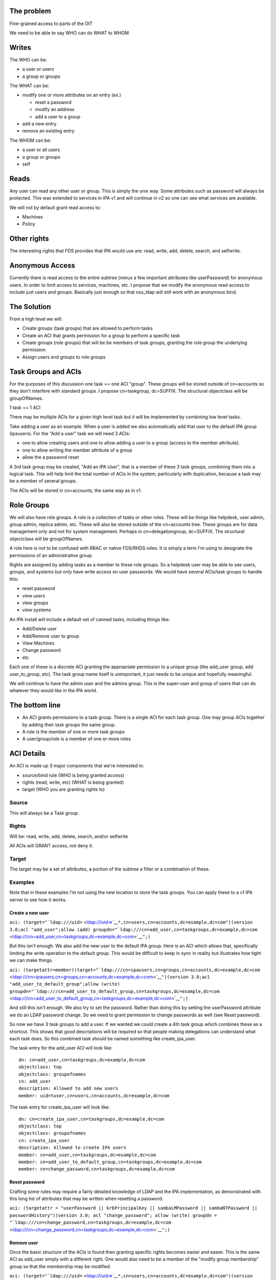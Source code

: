 

The problem
-----------

Fine-grained access to parts of the DIT

We need to be able to say WHO can do WHAT to WHOM

Writes
----------------------------------------------------------------------------------------------

The WHO can be:

-  a user or users
-  a group or groups

The WHAT can be:

-  modify one or more attributes on an entry (ex.)

   -  reset a password
   -  modify an address
   -  add a user to a group

-  add a new entry
-  remove an existing entry

The WHOM can be:

-  a user or all users
-  a group or groups
-  self

Reads
----------------------------------------------------------------------------------------------

Any user can read any other user or group. This is simply the unix way.
Some attributes such as password will always be protected. This was
extended to services in IPA v1 and will continue in v2 so one can see
what services are available.

We will not by default grant read access to:

-  Machines
-  Policy



Other rights
----------------------------------------------------------------------------------------------

The interesting rights that FDS provides that IPA would use are: read,
write, add, delete, search, and selfwrite.



Anonymous Access
----------------------------------------------------------------------------------------------

Currently there is read access to the entire subtree (minus a few
important attributes like userPassword) for anonymous users. In order to
limit access to services, machines, etc. I propose that we modify the
anonymous read access to include just users and groups. Basically just
enough so that nss_ldap will still work with an anonymous bind.



The Solution
------------

From a high level we will:

-  Create groups (task groups) that are allowed to perform tasks
-  Create an ACI that grants permission for a group to perform a
   specific task
-  Create groups (role groups) that will be be members of task groups,
   granting the role group the underlying permission
-  Assign users and groups to role groups



Task Groups and ACIs
----------------------------------------------------------------------------------------------

For the purposes of this discussion one task == one ACI "group". These
groups will be stored outside of cn=accounts so they don't interfere
with standard groups. I propose cn=taskgroup, dc=SUFFIX. The structural
objectclass will be groupOfNames.

1 task == 1 ACI

There may be multiple ACIs for a given high level task but it will be
implemented by combining low level tasks.

Take adding a user as an example. When a user is added we also
automatically add that user to the default IPA group (ipausers). For the
"Add a user" task we will need 3 ACIs:

-  one to allow creating users and one to allow adding a user to a group
   (access to the member attribute).
-  one to allow writing the member attribute of a group
-  allow the a password reset

A 3rd task group may be created, "Add an IPA User", that is a member of
these 3 task groups, combining them into a logical task. This will help
limit the total number of ACIs in the system, particularly with
duplication, because a task may be a member of several groups.

The ACIs will be stored in cn=accounts, the same way as in v1.



Role Groups
----------------------------------------------------------------------------------------------

We will also have role groups. A role is a collection of tasks or other
roles. These will be things like helpdesk, user admin, group admin,
replica admin, etc. These will also be stored outside of the cn=accounts
tree. These groups are for data management only and not for system
management. Perhaps in cn=delegationgroup, dc=SUFFIX. The structural
objectclass will be groupOfNames.

A role here is not to be confused with RBAC or native FDS/RHDS roles. It
is simply a term I'm using to designate the permissions of an
administrative group.

Rights are assigned by adding tasks as a member to these role groups. So
a helpdesk user may be able to see users, groups, and systems but only
have write access on user passwords. We would have several ACIs/task
groups to handle this:

-  reset password
-  view users
-  view groups
-  view systems

An IPA install will include a default set of canned tasks, including
things like:

-  Add/Delete user
-  Add/Remove user to group
-  View Machines
-  Change password
-  etc

Each one of these is a discrete ACI granting the appropriate permission
to a unique group (like add_user group, add user_to_group, etc). The
task group name itself is unimportant, it just needs to be unique and
hopefully meaningful.

We will continue to have the admin user and the admins group. This is
the super-user and group of users that can do whatever they would like
in the IPA world.



The bottom line
----------------------------------------------------------------------------------------------

-  An ACI grants permissions to a task group. There is a single ACI for
   each task group. One may group ACIs together by adding their task
   groups the same group.
-  A role is the member of one or more task groups
-  A user/group/role is a member of one or more roles



ACI Details
----------------------------------------------------------------------------------------------

An ACI is made up 3 major components that we're interested in:

-  source/bind rule (WHO is being granted access)
-  rights (read, write, etc) (WHAT is being granted)
-  target (WHO you are granting rights to)

Source
^^^^^^

This will always be a Task group.

Rights
^^^^^^

Will be: read, write, add, delete, search, and/or selfwrite

All ACIs will GRANT access, not deny it.

Target
^^^^^^

The target may be a set of attributes, a portion of the subtree a filter
or a combination of these.

Examples
^^^^^^^^

Note that in these examples I'm not using the new location to store the
task groups. You can apply these to a v1 IPA server to see how it works.



Create a new user
'''''''''''''''''

``aci: (target="``\ ```ldap:///uid=`` <ldap:///uid=>`__\ ``*,cn=users,cn=accounts,dc=example,dc=com")(version 3.0;acl "add_user";allow (add) groupdn="``\ ```ldap:///cn=add_user,cn=taskgroups,dc=example,dc=com`` <ldap:///cn=add_user,cn=taskgroups,dc=example,dc=com>`__\ ``";)``

But this isn't enough. We also add the new user to the default IPA
group. Here is an ACI which allows that, specifically limiting the write
operation to the default group. This would be difficult to keep in sync
in reality but illustrates how tight we can make things.

``aci: (targetattr=member)(target="``\ ```ldap:///cn=ipausers,cn=groups,cn=accounts,dc=example,dc=com`` <ldap:///cn=ipausers,cn=groups,cn=accounts,dc=example,dc=com>`__\ ``")(version 3.0;acl "add_user_to_default_group";allow (write) groupdn="``\ ```ldap:///cn=add_user_to_default_group,cn=taskgroups,dc=example,dc=com`` <ldap:///cn=add_user_to_default_group,cn=taskgroups,dc=example,dc=com>`__\ ``";)``

And still this isn't enough. We also try to set the password. Rather
than doing this by setting the userPassword attribute we do an LDAP
password change. So we need to grant permission to change passwords as
well (see Reset password).

So now we have 3 task groups to add a user. If we wanted we could create
a 4th task group which combines these as a shortcut. This shows that
good descriptions will be required so that people making delegations can
understand what each task does. So this combined task should be named
something like create_ipa_user.

The task entry for the add_user ACI will look like:

::

   dn: cn=add_user,cn=taskgroups,dc=example,dc=com
   objectclass: top
   objectclass: groupofnames
   cn: add_user
   description: Allowed to add new users
   member: uid=tuser,cn=users,cn=accounts,dc=example,dc=com

The task entry for create_ipa_user will look like:

::

   dn: cn=create_ipa_user,cn=taskgroups,dc=example,dc=com
   objectclass: top
   objectclass: groupofnames
   cn: create_ipa_user
   description: Allowed to create IPA users
   member: cn=add_user,cn=taskgroups,dc=example,dc=com
   member: cn=add_user_to_default_group,cn=taskgroups,dc=example,dc=com
   member: cn=change_password,cn=taskgroups,dc=example,dc=com



Reset password
''''''''''''''

Crafting some rules may require a fairly detailed knowledge of LDAP and
the IPA implementation, as demonstrated with this long list of
attributes that may be written when resetting a password.

``aci: (targetattr = "userPassword || krbPrincipalKey || sambaLMPassword || sambaNTPassword || passwordHistory")(version 3.0; acl "change_password"; allow (write) groupdn = "``\ ```ldap:///cn=change_password,cn=taskgroups,dc=example,dc=com`` <ldap:///cn=change_password,cn=taskgroups,dc=example,dc=com>`__\ ``";)``



Remove user
'''''''''''

Once the basic structure of the ACIs is found then granting specific
rights becomes easier and easier. This is the same ACI as add_user
simply with a different right. One would also need to be a member of the
"modify group membership" group so that the membership may be modified.

``aci: (target="``\ ```ldap:///uid=`` <ldap:///uid=>`__\ ``*,cn=users,cn=accounts,dc=example,dc=com")(version 3.0;acl "delete_user";allow (delete) groupdn="``\ ```ldap:///cn=delete_user,cn=taskgroups,dc=example,dc=com`` <ldap:///cn=delete_user,cn=taskgroups,dc=example,dc=com>`__\ ``";)``



Side effects
''''''''''''

We may need to add in specific ACIs that prevent the deletion of
specific users and groups. admin comes to mind.

Roles
'''''

These ACIs will be rolled up into a set of Roles, a set of which will be
pre-defined when IPA is shipped. These roles can then be customized by
IPA administrators to fit the site needs.

Helpdesk
        

Helpdesk users can typically reset passwords.

So we start with a helpdesk role:

::

   dn: cn=helpdesk,cn=rolegroups,dc=example,dc=com
   objectclass: top
   objectclass: groupofnames
   cn: helpdesk
   description: Helpdesk
   member: uid=tuser,cn=users,cn=accounts,dc=example,dc=com

And add that role to the task for changing passwords:

::

   dn: cn=change_password,cn=taskgroups,dc=example,dc=com
   objectclass: top
   objectclass: groupofnames
   cn: create_ipa_user
   description: Allowed to change passwords
   member: cn=helpdesk,cn=rolegroups,dc=example,dc=com



Use Cases
----------------------------------------------------------------------------------------------



Separate admins for separate containers
^^^^^^^^^^^^^^^^^^^^^^^^^^^^^^^^^^^^^^^

Currently all users are in cn=users,cn=accounts. If we allow users to be
created in another part of the tree (aka another user container) then we
can create per-container admins, granting full access to this container
to that admin.

Alternatively we can grant access based on the value of an attribute in
a record that isn't part of the DN using ``targetfilter`` to set the
target based on the value of an attribute:

``(targetfilter = "(|(ou=accounting)(ou=engineering))")``



Limit self-service changes by attribute
^^^^^^^^^^^^^^^^^^^^^^^^^^^^^^^^^^^^^^^

Add ability to limit what attributes can be modified on the self-service
page



Flexibility in attributes that may be delegated
^^^^^^^^^^^^^^^^^^^^^^^^^^^^^^^^^^^^^^^^^^^^^^^

The list of attributes that one can grant write access to needs to be
configurable



Delegate entry (user, group, whatever) creation
^^^^^^^^^^^^^^^^^^^^^^^^^^^^^^^^^^^^^^^^^^^^^^^

In v1 we only delegate attribute writes, not add or delete permissions.
Some granularity can be obtained by granting access only to users
(cn=users), groups (cn=groups), etc. along with attributes.



Additional UI Capabilities Needed
---------------------------------

-  Means to select entries by container (if supported)
-  Means to select one or more entries (could be users or groups or
   both)
-  Means to manage list of attributes that may be delegated
-  Means to manage add/list/delete delegations



Delegate anything
----------------------------------------------------------------------------------------------

-  add users/groups/systems/other
-  delete users/groups/systems/other
-  allow arbitrary attributes (potential for abuse, breakage?)
-  An admin is a special kind of delegation, need a way to recognize
   this in the UI



New ACI Parser
----------------------------------------------------------------------------------------------

-  a fuller ACI class that can handle more complex syntax

   -  Needs to understand LDAP target
   -  Ability to set source to targetattr, targetfilter and/or target
   -  Set rights as a list
   -  Validate ACIs before they are written



UI Requirements
----------------------------------------------------------------------------------------------

It is difficult to select an individual ACI over LDAP. What we will do
instead is slurp in all of them and prove that to the UI to display.
This should be refreshed between operations to avoid concurrency issues.

Once an ACI is written to LDAP it is immediately in effect.

The following operations are needed:

-  CRUD for managing Task groups
-  CRUD for managing ACIs
-  CRUD for managing Role groups

ACI
^^^

An ACI has 4 attributes:

-  name - a description of the ACI
-  source/bind rule - who is being authorized. This will generally be a
   task group\*
-  rights - read, write, add, delete, search, and selfwrite (may be more
   than one)
-  target - May specify whether = or != one or more of the following:

   -  target - an LDAP uri pointing at a specific entry or a subtree
   -  targetattr - one or more attributes
   -  targetfilter - an LDAP filter

There are a couple of special LDAP bind rules:

-  userdn = "ldap:///self"
-  userdn = "ldap:///anyone"

self is used when defining an ACI for self-service. These are things
that you can do in your own record.

anyone is any bind, including an anonymous one.



Task Groups
^^^^^^^^^^^

A task group has 3 attributes:

-  cn (the group name)
-  description
-  member

A member is a role group(s)

The membership of task groups will be read only. This will be managed
from the Role Groups. Otherwise may seem a bit backwards. What we are
doing with Role groups is defining what tasks a role may execute. To do
that we add the Role to the task group.



How to create a new Task
''''''''''''''''''''''''

#. Create a new task group for the task
#. Create an ACI and assign it to the task group you just created



Role Groups
^^^^^^^^^^^

A role group has 3 attributes:

-  cn (the group name)
-  description
-  member

A member can either be another role group, a group or a user.

The Add/Update operations need to provide the ability to manage
membership of the task group. This defines the users/groups/roles that
may do the tasks associated with the role.

It also needs to provide the ability to manage which tasks a role may
operate on. By adding a task to a role the role gets added as a group
member of the task.



Additional Possible Capabilities
--------------------------------

These would be for v3 or beyond.



Limit Bind Rules
----------------------------------------------------------------------------------------------

We can add on additional bind rules for making changes if desired by:

-  IP
-  time of day
-  IP
-  hostname



Current State of Affairs
------------------------

Currently all ACIs are put into cn=accounts,dc=example,dc=com and can
grant the ability to write a fixed set of attributes from one group of
users to another.

| ``aci: (targetattr="title")(targetfilter="(memberOf=cn=bar,cn=groups,cn=accounts``
| ``,dc=example,dc=com)")(version 3.0;acl "foobar";allow (write) groupdn="``\ ```ldap://`` <ldap://>`__
| ``/cn=foo,cn=groups,cn=accounts,dc=example,dc=com";)``



Who writes the ACIs, tasks and roles?
-------------------------------------

Plugin authors, who know best what access may be granted for their given
operations, will create a list of ACIs for the plugin. This will likely
revolve around the CRUD operations to grant create, read, update and
delete access. There are special cases too, such as granting write
access to specific attributes in the case of passwords.

A predefined set of Roles will be created as well. The initial list will
be:

-  Helpdesk
-  User admin
-  Group admin
-  Replica admin
-  Host admin
-  Service admin
-  CA admin
-  Netgroup admin
-  automount admin
-  netgroups admin



How will ACIs be created?
-------------------------

There will be no web UI for creating new ACIs.



How will ACIs be modified?
--------------------------

The only modifications to ACIs will be in the list of attributes that
they cover and will only be available from the CLI.

For example, the edit User ACI may need to be expanded to include more
attributes than we grant by default. This CLI capability will let an
admin select from a set of attributes those whihc may be written.

Diagram
-------

A picture for your viewing pleasure.

Remember:

-  An ACI grants access to an operation to a single Task group
-  A Role is a member of one or more Task groups
-  A user, group or Role is a member of one or more Roles

.. figure:: Delegation.png
   :alt: Picture

   Picture



Examples using the aci commands
-------------------------------

The ACI rules that are shipped with IPA were all created using the api
plugin commands. This command should be used with great caution as you
are granting access to objects within IPA.

There isn't exactly a 1-1 relationship between ACI's and tasks but for
the most part this is true and thinking of it this way generally
simplifies things.

For a thorough description of ACIs you should read `Creating ACIs
Manually <http://www.redhat.com/docs/manuals/dir-server/ag/8.0/Managing_Access_Control-Creating_ACIs_Manually.html>`__



Adding an ACI
----------------------------------------------------------------------------------------------

An ACI has 3 basic components and here are the aci-add options that
manage them:



target
^^^^^^

The target of the ACI tells us which entries are controlled by the ACI.
In general the more specific you can be the better.

-  attrs - controls the attributes you are granting access to
-  type - a method to apply controls across a broad set of objects.
   Possible options are: user, group and host
-  memberof - matches members of a group. Enter the group name
-  filter - Takes any valid LDAP filter to target the ACI. For example,
   (ou=engineering)
-  subtree - A subtree the ACI applies to. This is effectively what the
   type option does.
-  targetgroup - target a specific group, similar to memberof.

permissions
^^^^^^^^^^^

The permissions option tells the ACI what access you are granting

-  write - can update existing entries, limited to a list of attributes
   if used with --attrs
-  read - used to grant read access to attributes that might not
   otherwise be available (potentially dangerous as you could grant read
   access to the password, for example).



bind rule
^^^^^^^^^

The bind rule tells who this ACI is granting access to.

-  taskgroup - A taskgroup, this is the model. The taskgroup will be
   added automatically if it does not exist (beware of typos)
-  group - Grant access to a group of users directly.



Examples
^^^^^^^^

Problem: I want HR to be able to update anyone's address.

ACI:
``ipa aci-add --taskgroup=updateaddress --attrs=street,st,postalcode,telephonenumber --permissions=write --type=user "Update Address"``

Let's say you have an ``HR>`` role group. You would add it as a member
of the taskgroup ``updateaddress``. This will grant all members of the
HR role to modify addresses.

Problem: I want to delegate the management of hosts.

ACI:
``ipa aci-add --taskgroup=hostmgmt --permissions=write,add,delete --type=host --attr=description,localityname,nshostlocation,nshardwareplatform,nsosversion "Host Management"``

This will grant someone the ability to add, remove and update hosts.

Limitations
-----------

-  The aci plugin uses raw LDAP attributes. You can see the actual
   attribute names in the plugin source
-  The output from the plugin is raw Directory Server ACIs which can be
   a little difficult to understand at first

Debugging
---------

If you've created an ACI and it isn't working as expected, one option is
to enable ACI debugging in the Directory Server.

**Fair Warning:** This will have a tremendous performance impact on your
server. Do not do this on an operational system if you can avoid it.

You need to set nsslapd-errorlog-level to 128 in cn=config, like:

::

   % ldapmodify -x -D "cn=Directory Manager" -W
   dn: cn=config
   changetype: modify
   replace: nsslapd-errorlog-level
   nsslapd-errorlog-level: 128

Set it back to 0 to disable debugging. Your DS errors log file will fill
up with ACI evaluations. The last entry should give you a pointer to
where the denial is originating.
